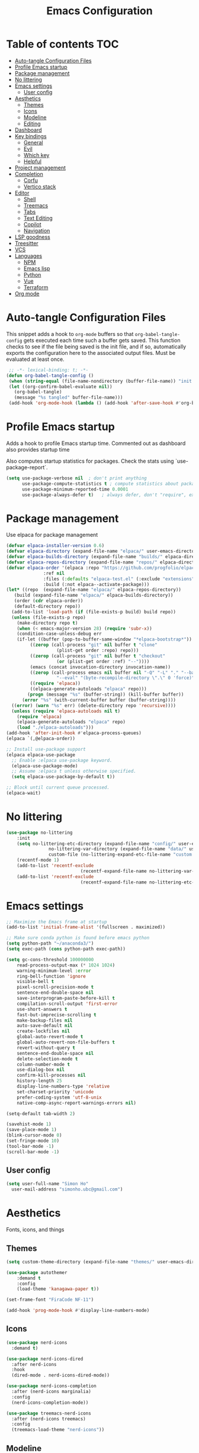 #+title: Emacs Configuration
#+PROPERTY: header-args:emacs-lisp :tangle ./init.el :mkdirp yes

* Table of contents                                                     :TOC:
- [[#auto-tangle-configuration-files][Auto-tangle Configuration Files]]
- [[#profile-emacs-startup][Profile Emacs startup]]
- [[#package-management][Package management]]
- [[#no-littering][No littering]]
- [[#emacs-settings][Emacs settings]]
  - [[#user-config][User config]]
- [[#aesthetics][Aesthetics]]
  - [[#themes][Themes]]
  - [[#icons][Icons]]
  - [[#modeline][Modeline]]
  - [[#editing][Editing]]
- [[#dashboard][Dashboard]]
- [[#key-bindings][Key bindings]]
  - [[#general][General]]
  - [[#evil][Evil]]
  - [[#which-key][Which key]]
  - [[#helpful][Helpful]]
- [[#project-management][Project management]]
- [[#completion][Completion]]
  - [[#corfu][Corfu]]
  - [[#vertico-stack][Vertico stack]]
- [[#editor][Editor]]
  - [[#shell][Shell]]
  - [[#treemacs][Treemacs]]
  - [[#tabs][Tabs]]
  - [[#text-editing][Text Editing]]
  - [[#copilot][Copilot]]
  - [[#navigation][Navigation]]
- [[#lsp-goodness][LSP goodness]]
- [[#treesitter][Treesitter]]
- [[#vcs][VCS]]
- [[#languages][Languages]]
  - [[#npm][NPM]]
  - [[#emacs-lisp][Emacs lisp]]
  - [[#python][Python]]
  - [[#vue][Vue]]
  - [[#terraform][Terraform]]
- [[#org-mode][Org mode]]

* Auto-tangle Configuration Files

This snippet adds a hook to =org-mode= buffers so that =org-babel-tangle-config= gets executed each time such a buffer gets saved.  This function checks to see if the file being saved is the init file, and if so, automatically exports the configuration here to the associated output files.
Must be evaluated at least once.

#+begin_src emacs-lisp
    ;; -*- lexical-binding: t; -*-
   (defun org-babel-tangle-config ()
    (when (string-equal (file-name-nondirectory (buffer-file-name)) "init.org"))
    (let ((org-confirm-babel-evaluate nil))
      (org-babel-tangle)
      (message "%s tangled" buffer-file-name)))
    (add-hook 'org-mode-hook (lambda () (add-hook 'after-save-hook #'org-babel-tangle-config)))
#+end_src

* Profile Emacs startup 

Adds a hook to profile Emacs startup time. Commented out as dashboard also provides startup time

Also computes startup statistics for packages. Check the stats using `use-package-report`.

#+begin_src emacs-lisp
(setq use-package-verbose nil  ; don't print anything
      use-package-compute-statistics t ; compute statistics about package initialization
      use-package-minimum-reported-time 0.0001
      use-package-always-defer t)	; always defer, don't "require", except when :demand
      #+end_src

* Package management

Use elpaca for package management

#+begin_src emacs-lisp
  (defvar elpaca-installer-version 0.6)
  (defvar elpaca-directory (expand-file-name "elpaca/" user-emacs-directory))
  (defvar elpaca-builds-directory (expand-file-name "builds/" elpaca-directory))
  (defvar elpaca-repos-directory (expand-file-name "repos/" elpaca-directory))
  (defvar elpaca-order '(elpaca :repo "https://github.com/progfolio/elpaca.git"
				:ref nil
				:files (:defaults "elpaca-test.el" (:exclude "extensions"))
				:build (:not elpaca--activate-package)))
  (let* ((repo  (expand-file-name "elpaca/" elpaca-repos-directory))
	 (build (expand-file-name "elpaca/" elpaca-builds-directory))
	 (order (cdr elpaca-order))
	 (default-directory repo))
    (add-to-list 'load-path (if (file-exists-p build) build repo))
    (unless (file-exists-p repo)
      (make-directory repo t)
      (when (< emacs-major-version 28) (require 'subr-x))
      (condition-case-unless-debug err
	  (if-let ((buffer (pop-to-buffer-same-window "*elpaca-bootstrap*"))
		   ((zerop (call-process "git" nil buffer t "clone"
					 (plist-get order :repo) repo)))
		   ((zerop (call-process "git" nil buffer t "checkout"
					 (or (plist-get order :ref) "--"))))
		   (emacs (concat invocation-directory invocation-name))
		   ((zerop (call-process emacs nil buffer nil "-Q" "-L" "." "--batch"
					 "--eval" "(byte-recompile-directory \".\" 0 'force)")))
		   ((require 'elpaca))
		   ((elpaca-generate-autoloads "elpaca" repo)))
	      (progn (message "%s" (buffer-string)) (kill-buffer buffer))
	    (error "%s" (with-current-buffer buffer (buffer-string))))
	((error) (warn "%s" err) (delete-directory repo 'recursive))))
    (unless (require 'elpaca-autoloads nil t)
      (require 'elpaca)
      (elpaca-generate-autoloads "elpaca" repo)
      (load "./elpaca-autoloads")))
  (add-hook 'after-init-hook #'elpaca-process-queues)
  (elpaca `(,@elpaca-order))

  ;; Install use-package support
  (elpaca elpaca-use-package
    ;; Enable :elpaca use-package keyword.
    (elpaca-use-package-mode)
    ;; Assume :elpaca t unless otherwise specified.
    (setq elpaca-use-package-by-default t))

  ;; Block until current queue processed.
  (elpaca-wait)
#+end_src

* No littering

#+begin_src emacs-lisp
	(use-package no-littering
		:init
		(setq no-littering-etc-directory (expand-file-name "config/" user-emacs-directory)
					no-littering-var-directory (expand-file-name "data/" user-emacs-directory)
					custom-file (no-littering-expand-etc-file-name "custom.el"))
		(recentf-mode 1)
		(add-to-list 'recentf-exclude
								(recentf-expand-file-name no-littering-var-directory))
		(add-to-list 'recentf-exclude
								(recentf-expand-file-name no-littering-etc-directory)))
#+end_src

* Emacs settings

#+begin_src emacs-lisp
	;; Maximize the Emacs frame at startup
	(add-to-list 'initial-frame-alist '(fullscreen . maximized))

	;; Make sure conda python is found before emacs python
	(setq python-path "~/anaconda3/")
	(setq exec-path (cons python-path exec-path))

	(setq gc-cons-threshold 100000000
		read-process-output-max (* 1024 1024)
		warning-minimum-level :error
		ring-bell-function 'ignore
		visible-bell t
		pixel-scroll-precision-mode t
		sentence-end-double-space nil
		save-interprogram-paste-before-kill t
		compilation-scroll-output 'first-error
		use-short-answers t
		fast-but-imprecise-scrolling t
		make-backup-files nil
		auto-save-default nil
		create-lockfiles nil
		global-auto-revert-mode t
		global-auto-revert-non-file-buffers t
		revert-without-query t
		sentence-end-double-space nil
		delete-selection-mode t
		column-number-mode t
		use-dialog-box nil
		confirm-kill-processes nil
		history-length 25
		display-line-numbers-type 'relative
		set-charset-priority 'unicode
		prefer-coding-system 'utf-8-unix
		native-comp-async-report-warnings-errors nil)

	(setq-default tab-width 2)

	(savehist-mode 1)
	(save-place-mode 1)
	(blink-cursor-mode 0)
	(set-fringe-mode 10)
	(tool-bar-mode -1)
	(scroll-bar-mode -1)
  #+end_src

** User config

#+begin_src emacs-lisp
  (setq user-full-name "Simon Ho"
	user-mail-address "simonho.ubc@gmail.com")
#+end_src
 
* Aesthetics

Fonts, icons, and things

** Themes

#+begin_src emacs-lisp
	(setq custom-theme-directory (expand-file-name "themes/" user-emacs-directory))

	(use-package autothemer
		:demand t
		:config
		(load-theme 'kanagawa-paper t))

	(set-frame-font "FiraCode NF-11")

	(add-hook 'prog-mode-hook #'display-line-numbers-mode)
#+end_src

** Icons

#+begin_src emacs-lisp
  (use-package nerd-icons
    :demand t)

  (use-package nerd-icons-dired
    :after nerd-icons
    :hook
    (dired-mode . nerd-icons-dired-mode))

  (use-package nerd-icons-completion
    :after (nerd-icons marginalia)
    :config
    (nerd-icons-completion-mode))

  (use-package treemacs-nerd-icons
    :after (nerd-icons treemacs)
    :config
    (treemacs-load-theme "nerd-icons"))
#+end_src

** Modeline

#+begin_src emacs-lisp
	(use-package doom-modeline
		:init
		(setq doom-modeline-height 30
		doom-modeline-hud nil	
		doom-modeline-project-detection 'auto
		doom-modeline-display-default-persp-name nil
		doom-modeline-buffer-modification-icon nil
		doom-modeline-buffer-encoding nil
		doom-modeline-lsp t
		doom-modeline-time-icon nil
		doom-modeline-highlight-modified-buffer-name t
		doom-modeline-position-column-line-format '("L:%l")
		doom-modeline-minor-modes t
		doom-modeline-checker-simple-format nil
		doom-modeline-major-mode-icon nil
		doom-modeline-modal-icon t
		doom-modeline-modal-modern-icon t)
		(doom-modeline-mode 1))

	(use-package diminish)

	(defun diminish-modes ()
	(dolist (mode '((eldoc-mode)
									(lsp-lens-mode)
									))
		(diminish (car mode) (cdr mode))))

	(add-hook 'elpaca-after-init-hook #'diminish-modes)

	(use-package minions
	:demand t
	:config
	(minions-mode))
#+end_src

** Editing

Make editing easier

#+begin_src emacs-lisp
	(use-package beacon
	:demand t
	:diminish
	:init
	(setq beacon-blink-when-window-scrolls nil
	beacon-blink-when-window-changes t
	beacon-blink-when-point-moves t)
	:config
	(beacon-mode 1))
	
	(use-package rainbow-mode
	:diminish
	:hook
	(prog-mode . rainbow-mode))
	
	(use-package rainbow-delimiters
	:diminish
	:hook
	(prog-mode . rainbow-delimiters-mode))
	
	(use-package hl-todo
	:demand t
	:config
	(general-define-key
	:states 'normal
	"[t" '(hl-todo-previous :wk "previous todo")
	"]t" '(hl-todo-next :wk "next todo"))
	(global-hl-todo-mode 1))
	
	(use-package yascroll
	:demand t
	:custom
	(yascroll:delay-to-hide nil)
	(yascroll:scroll-bar 'right-fringe)
	:config
	(global-yascroll-bar-mode 1))
  #+end_src

* Dashboard

#+begin_src emacs-lisp
	(use-package dashboard
		:demand t
		:after projectile
		:init
		(setq
		 dashboard-banner-logo-title nil
		 dashboard-startup-banner (concat (expand-file-name "images/" user-emacs-directory) "zzz_small.png")
		 dashboard-projects-backend 'projectile
		 dashboard-center-content t
		 dashboard-display-icons-p t
		 dashboard-icon-type 'nerd-icons
		 dashboard-set-navigator t
		 dashboard-set-heading-icons t
		 dashboard-set-file-icons t
		 dashboard-show-shortcuts nil
		 dashboard-set-init-info t
		 dashboard-footer-messages '("if you have to wait for it to roar out of you, then wait patiently.\n   if it never does roar out of you, do something else.")
		 dashboard-footer-icon (nerd-icons-codicon "nf-cod-quote"
																							 :height 1.0
																							 :v-adjust -0.05
																							 :face 'font-lock-keyword-face)
		 dashboard-projects-switch-function 'projectile-persp-switch-project)
		(setq initial-buffer-choice (lambda () (get-buffer-create "*dashboard*")))
		(setq dashboard-items '((recents  . 5)
					(projects . 5)))
		(setq dashboard-navigator-buttons
			`((
				(,(nerd-icons-sucicon "nf-seti-settings") "dotfiles" "Open Emacs config" (lambda (&rest _) (interactive) (find-file "~/dotfiles/emacs/custom/init.org")) warning)
				(,(nerd-icons-codicon "nf-cod-package") "Elpaca" "Update Packages" (lambda (&rest _) (elpaca-fetch-all)) error)
				)))
		:config
		(add-hook 'elpaca-after-init-hook #'dashboard-insert-startupify-lists)
		(add-hook 'elpaca-after-init-hook #'dashboard-initialize)
		(dashboard-setup-startup-hook))
#+end_src

* Key bindings

** General

#+begin_src emacs-lisp
	(use-package general
		:demand t
		:config
		(general-evil-setup t))
	(elpaca-wait)

	;; Leader key
	(general-define-key
		 :states '(normal insert motion emacs)
		 :keymaps 'override
		 :prefix-map 'leader-map
		 :prefix "SPC"
		 :non-normal-prefix "M-SPC")
	(general-create-definer leader-def :keymaps 'leader-map)
	(leader-def "" nil)

	;; Major mode key
	(general-create-definer major-mode-def
		:states '(normal insert motion emacs)
		:keymaps 'override
		:major-modes t
		:prefix ","
		:non-normal-prefix "M-,")
	(major-mode-def "" nil)

	;; Global Keybindings
	(leader-def
	:wk-full-keys nil
		"SPC"     '("M-x" . execute-extended-command)
		"TAB"     '("last buffer" . previous-buffer)
		"`"				'(eshell-toggle :wk "eshell")
		"u"       '("universal arg" . universal-argument)
		"y"				'(consult-yank-pop :wk "kill ring")

		"h"       (cons "help" (make-sparse-keymap))
		"hh" 			'helpful-at-point
		"hb"      'describe-bindings
		"hc"      'describe-char
		"hf"      'helpful-callable
		"hF"      'describe-face
		"hi"      'info-emacs-manual
		"hI"      'info-display-manual
		"hk"      'helpful-key
		"hK"      'describe-keymap
		"hm"      'describe-mode
		"hM"      'woman
		"hp"      'describe-package
		"ht"      'describe-text-properties
		"hv"      'helpful-variable

		"w"       (cons "windows" (make-sparse-keymap))
		"wb"      'switch-to-minibuffer-window
		"wd"      'delete-window
		"wD"      'delete-other-windows
		"wh"      'evil-window-left
		"wj"      'evil-window-down
		"wk"      'evil-window-up
		"wl"      'evil-window-right
		"wr"      'rotate-windows-forward
		"ws"      'split-window-vertically
		"wu"      'winner-undo
		"wU"      'winner-redo
		"wv"      'split-window-horizontally
		"wn"			'(clone-frame :wk "new frame")
		"wo"			'(other-frame :wk "switch frame")

		"z" (cons "tools" (make-sparse-keymap))
		"zu" 'use-package-report
		"zp" 'profiler-start
		"zP" 'profiler-report
		"zd" 'toggle-debug-on-quit

		"q"       (cons "quit" (make-sparse-keymap))
		"qd"      'restart-emacs-debug-init
		"qr"      'restart-emacs
		"qq"      'delete-frame
		"qQ"      'save-buffers-kill-emacs
		)

	(global-set-key (kbd "<escape>") 'keyboard-escape-quit)

	(general-def universal-argument-map
			"SPC u" 'universal-argument-more)

	(general-define-key
		:keymaps 'override
		"C-s" 'save-buffer)

	(general-define-key
	 :keymaps 'insert
	 "TAB" 'tab-to-tab-stop
	 "C-v" 'yank)
#+end_src

** Evil

#+begin_src emacs-lisp
	(use-package evil
		:demand t
		:after general
		:init
		(setq
		 evil-want-integration t
		 evil-want-keybinding nil
		 evil-symbol-word-search t
		 evil-ex-search-vim-style-regexp t
		 evil-want-C-u-scroll t
		 evil-want-C-i-jump nil
		 evil-cross-lines t
		 evil-respect-visual-line-mode t
		 evil-kill-on-visual-paste nil
		 evil-want-fine-undo t
		 evil-v$-excludes-newline t)
		:config
		(setq evil-normal-state-cursor  '("#FF9E3B" box)
					evil-insert-state-cursor  '("#C34043" (bar . 2))
					evil-emacs-state-cursor   '("#FF9E3B" box)
					evil-replace-state-cursor '("#C34043" (hbar . 2))
					evil-visual-state-cursor  '("#76946A" (hbar . 2))
					evil-motion-state-cursor  '("#FF9E3B" box))
		(evil-define-key 'motion 'global
			"j" 'evil-next-visual-line
			"k" 'evil-previous-visual-line)
		(evil-set-undo-system 'undo-redo)
		(evil-mode 1))

	(use-package scroll-on-jump
	:demand t
	:after evil
	:init
	(setq scroll-on-jump-duration 0.4
				scroll-on-jump-smooth t
				scroll-on-jump-curve 'smooth)
	:config
	(with-eval-after-load 'evil
	(scroll-on-jump-advice-add evil-undo)
	(scroll-on-jump-advice-add evil-redo)
	(scroll-on-jump-advice-add evil-jump-item)
	(scroll-on-jump-advice-add evil-jump-forward)
	(scroll-on-jump-advice-add evil-jump-backward)
	(scroll-on-jump-advice-add evil-search-next)
	(scroll-on-jump-advice-add evil-search-previous)
	(scroll-on-jump-advice-add evil-ex-search-next)
	(scroll-on-jump-advice-add evil-ex-search-previous)
	(scroll-on-jump-advice-add evil-forward-paragraph)
	(scroll-on-jump-advice-add evil-backward-paragraph)
	(scroll-on-jump-advice-add evil-goto-mark)

	(scroll-on-jump-with-scroll-advice-add evil-goto-line)
	(scroll-on-jump-with-scroll-advice-add evil-goto-first-line)
	(scroll-on-jump-with-scroll-advice-add evil-scroll-down)
	(scroll-on-jump-with-scroll-advice-add evil-scroll-up)
	(scroll-on-jump-with-scroll-advice-add evil-scroll-line-to-center)
	(scroll-on-jump-with-scroll-advice-add evil-scroll-line-to-top)
	(scroll-on-jump-with-scroll-advice-add evil-scroll-line-to-bottom))

	(with-eval-after-load 'goto-chg
	(scroll-on-jump-advice-add goto-last-change)
	(scroll-on-jump-advice-add goto-last-change-reverse)))

	(use-package evil-commentary
		:demand t
		:diminish
		:config
		(evil-commentary-mode))

	(use-package evil-surround
		:demand t
		:diminish
		:config
		(global-evil-surround-mode 1))
#+end_src

** Which key

#+begin_src emacs-lisp
	(use-package which-key
		:demand t
		:diminish
		:init
		(setq 
		 which-key-idle-delay 0.1
		 which-key-idle-secondary-delay 0.01
		 which-key-allow-evil-operators t
		 which-key-add-column-padding 5
		 which-key-max-display-columns 6)
		(which-key-mode))
#+end_src

** Helpful

#+begin_src emacs-lisp
	(use-package helpful)
#+end_src

* Project management

Projectile + perspective

#+begin_src emacs-lisp
  (defun system-is-mswindows ()
    (eq system-type 'windows-nt))

  (use-package projectile
    :demand t
    :diminish
    :init
    (when (and (system-is-mswindows) (executable-find "find")
	       (not (file-in-directory-p
		     (executable-find "find") "C:\\Windows")))
      (setq projectile-indexing-method 'alien
	    projectile-generic-command "find . -type f")
      projectile-project-search-path '("~/dotfiles" "F:\\")
      projectile-sort-order 'recently-active
      projectile-enable-caching t
      projectile-require-project-root t
      projectile-current-project-on-switch t
      projectile-switch-project-action #'projectile-find-file
      )
    :config
    (projectile-mode)
    :general 
    (leader-def
      :wk-full-keys nil
      "p"       (cons "projects" (make-sparse-keymap))
      "pp" '(projectile-persp-switch-project :wk "switch project")
      "pf" '(project-find-file :wk "project files")
      "pa" '(projectile-add-known-project :wk "add project")
      "pd" '(projectile-remove-known-project :wk "remove project")
      "p!" '(projectile-run-shell-command-in-root :wk "run command in root")

      "p1" '((lambda () (interactive) (persp-switch-by-number 1)) :wk "project 1")
      "p2" '((lambda () (interactive) (persp-switch-by-number 2)) :wk "project 2")
      "p3" '((lambda () (interactive) (persp-switch-by-number 3)) :wk "project 3")
      "p4" '((lambda () (interactive) (persp-switch-by-number 4)) :wk "project 4")
      "p5" '((lambda () (interactive) (persp-switch-by-number 5)) :wk "project 5")
      ))

  (use-package perspective
    :demand t
    :config
    (setq persp-initial-frame-name "default")
    (setq persp-suppress-no-prefix-key-warning t)
    (persp-mode))

  (use-package persp-projectile
    :demand t
    :after (projectile perspective))
#+end_src

* Completion

** Corfu

Inbuffer completion with corfu

#+begin_src emacs-lisp
  (use-package corfu
    :custom
    (corfu-cycle t)
    (corfu-auto t)                 ;; Enable auto completion
    (corfu-auto-delay 0.0)
    (corfu-quit-at-boundary 'separator)   
    (corfu-quit-no-match t)
    (corfu-echo-documentation 0.0)
    (corfu-preselect 'directory)      
    (corfu-on-exact-match 'quit)    
    :init
    (global-corfu-mode)
    (corfu-history-mode)
    (setq corfu-popupinfo-delay 0.2)
    (corfu-popupinfo-mode)
    :general
    (corfu-map
     "TAB" 'corfu-next
     [tab] 'corfu-next
     "S-TAB" 'corfu-previous
     [backtab] 'corfu-previous))
#+end_src

** Vertico stack

Minibuffer completion with Vertico et al.

#+begin_src emacs-lisp
	(use-package vertico
		:init
		(setq read-file-name-completion-ignore-case t
					read-buffer-completion-ignore-case t
					completion-ignore-case t
					eldoc-echo-area-use-multiline-p nil
					vertico-resize nil)
		(vertico-mode)
		:general (:keymaps 'vertico-map
											 "C-j" 'vertico-next
											 "C-k" 'vertico-previous))

	;; Add prompt indicator to `completing-read-multiple'.
	(defun crm-indicator (args)
		(cons (format "[CRM%s] %s"
									(replace-regexp-in-string
									 "\\`\\[.*?]\\*\\|\\[.*?]\\*\\'" ""
									 crm-separator)
									(car args))
					(cdr args)))
	(advice-add #'completing-read-multiple :filter-args #'crm-indicator)

	;; Do not allow the cursor in the minibuffer prompt
	(setq minibuffer-prompt-properties
				'(read-only t cursor-intangible t face minibuffer-prompt))
	(add-hook 'minibuffer-setup-hook #'cursor-intangible-mode)

	;; Enable recursive minibuffers
	(setq enable-recursive-minibuffers t)

	(use-package orderless
		:demand t
		:config
		(setq completion-styles '(orderless basic substring partial-completion flex)
					completion-category-defaults nil
					completion-category-overrides '((file (styles partial-completion)))))

	(use-package consult
		:config
		(add-to-list 'consult-preview-allowed-hooks 'global-org-modern-mode-check-buffers)
		(consult-customize
		 consult-theme consult-ripgrep consult-git-grep consult-grep
		 consult-bookmark consult-recent-file consult-xref
		 consult--source-bookmark consult--source-file-register
		 consult--source-recent-file consult--source-project-recent-file
		 :preview-key '(:debounce 0.5 any))
		:general 
		(leader-def
			:wk-full-keys nil
			"b"       (cons "buffers" (make-sparse-keymap))
			"bb" '(persp-switch-to-buffer* :wk "find buffer")
			"bd" '(kill-current-buffer :wk "delete buffer")
			"bD" '(centaur-tabs-kill-other-buffers-in-current-group :wk "delete other buffers")

			"f"       (cons "files" (make-sparse-keymap))
			"fed"       '((lambda () (interactive) (find-file "~/dotfiles/emacs/init.org")) :wk "open Emacs config")
			"fer" '((lambda () (interactive) (load-file user-init-file)) :wk "reload Emacs config")
			"fs" '(save-buffer :wk "save") 
			"ff" '(find-file :wk "find file")
			"fr" '(consult-recent-file :wk "recent files")
			"ft" '(treemacs-select-window :wk "file tree")
			))

	(use-package consult-todo
	:demand t
	:after (consult hl-todo))

	(use-package marginalia
	:defer 1
	:config
	(marginalia-mode))

	(add-hook 'marginalia-mode-hook #'nerd-icons-completion-marginalia-setup)
#+end_src

* Editor

File tree, tabs, minimaps etc

Expand selection; treesitter style

#+begin_src emacs-lisp
	(use-package expand-region
	:general
	(leader-def
		:wk-full-keys nil
		"v" '(er/expand-region :wk "expand region")))
#+end_src

** Shell

#+begin_src emacs-lisp
	(elpaca (eshell-toggle :host github :repo "4DA/eshell-toggle")
		:custom
		(eshell-toggle-use-projectile-root t)
		(eshell-toggle-run-command nil)
		(eshell-toggle-init-function #'eshell-toggle-init-ansi-term))
#+end_src

** Treemacs

#+begin_src emacs-lisp
	(use-package treemacs
	:init
	(setq treemacs-python-executable (concat python-path "python.exe"))
	:config
	(setq treemacs-follow-mode t
	treemacs-project-follow-mode t
	treemacs-filewatch-mode t
	treemacs-git-mode 'simple
	treemacs-collapse-dirs nil
	treemacs-fringe-indicator-mode 'always
	treemacs-git-commit-diff-mode nil))
	
	(use-package treemacs-evil
	:demand t
	:after (treemacs evil))
	
	(use-package treemacs-projectile
	:after (treemacs projectile))
	
	(use-package treemacs-perspective
	:after (treemacs perspective)
	:config (treemacs-set-scope-type 'Perspectives))
	#+end_src

** Tabs

#+begin_src emacs-lisp
	(use-package centaur-tabs
		:demand t
		:init
		(setq centaur-tabs-style "bar"
					centaur-tabs-set-bar 'left
					centaur-tabs-modified-marker "\u2022"
					centaur-tabs-height 22
					centaur-tabs-set-icons t
					centaur-tabs-set-modified-marker t
					centaur-tabs-cycle-scope 'tabs
					centaur-tabs-show-count t
					centaur-tabs-enable-ido-completion nil
					centaur-tabs-show-navigation-buttons nil
					centaur-tabs-show-new-tab-button t
					centaur-tabs-gray-out-icons 'buffer)
		:config
		(centaur-tabs-mode t)
		(centaur-tabs-headline-match)
		(centaur-tabs-group-by-projectile-project)
		:hook
		((dashboard-mode dired-mode eshell-mode) . centaur-tabs-local-mode)
		:general
		(:keymaps 'evil-normal-state-map
							:prefix "g"
							"t" 'centaur-tabs-forward
							"T" 'centaur-tabs-backward))
#+end_src

** Text Editing

Format all command (useful for languages with no lsp support)

#+begin_src emacs-lisp
	(use-package format-all
		:diminish
		:commands format-all-mode
		:hook (prog-mode . format-all-mode)
		:config
		(setq-default format-all-formatters '(("Typescript" (prettierd))
																					("Javascript" (prettierd))
																					("Vue" (prettierd))
																					("GraphQL" (prettierd))
																					("Python" (black))
																					))
		:general
		(leader-def
			:wk-full-keys nil
			"c"       (cons "code" (make-sparse-keymap))
			"cf" '(format-all-region-or-buffer :wk "format")
			"cs" '(consult-line :wk "search")
			"ct" '(consult-todo-all :wk "todo")
			"co" '(consult-imenu :wk "outline")))
#+end_src

Find and replace

#+begin_src emacs-lisp
	(use-package anzu
	:config
	(global-anzu-mode +1)
	:general
	(leader-def
		:wk-full-keys nil
		"cr" '(anzu-query-replace-regexp :wk "replace")))
#+end_src

** Copilot

#+begin_src emacs-lisp
	(use-package copilot :elpaca (:host github
																:repo "zerolfx/copilot.el"
																:branch "main"
																:files ("dist" "*.el"))
		:init
		(setq copilot-indent-warning-suppress t)
		:hook
		(prog-mode . copilot-mode)
		(org-mode . copilot-mode)
		:general
		(:keymaps 'copilot-completion-map
							"C-j" 'copilot-next-completion
							"C-k" 'copilot-previous-completion
							"C-l" 'copilot-accept-completion
							"M-l" 'copilot-accept-completion-by-word
							"ESC" 'copilot-clear-overlay))
#+end_src

** Navigation

#+begin_src emacs-lisp
	(use-package avy
		:demand t
		:general
		(leader-def
				:wk-full-keys nil
				"j"       (cons "jump" (make-sparse-keymap))
				"jj" 'avy-goto-char-2
				"jl" 'avy-goto-line
				"jb" 'centaur-tabs-ace-jump
				"jw" 'ace-window))

	(use-package ace-window
		:init
		(setq aw-keys '(?a ?s ?d ?f ?g ?h ?j ?k ?l)
					aw-minibuffer-flag t
					aw-ignore-current t))

	(use-package ace-link)

	(dolist (mode-mapping '((org-mode-map . ace-link-org)
													(Info-mode-map . ace-link-info)
													(help-mode-map . ace-link-help)
													(woman-mode-map . ace-link-woman)
													(eww-mode-map . ace-link-eww)
													(eww-link-keymap . ace-link-eww)
													))
		(let ((mode-map (car mode-mapping))
					(ace-link-command (cdr mode-mapping)))
			(general-nmap
				:keymaps mode-map
				:prefix "SPC"
				"jo" ace-link-command)))
#+end_src

* LSP goodness

Setting the keymap prefix here is a bit delicate. It requires a hook because we're deferring the loading of the lsp server, but also need to bind the prefix to lsp-command-map so which key can see it

#+begin_src emacs-lisp
	(use-package lsp-mode
		:diminish
		:init
		(setq
		 lsp-modeline-diagnostics-enable nil
		 lsp-modeline-code-actions-mode t
		 lsp-modeline-code-actions-segments '(icon count)
		 lsp-modeline-code-action-fallback-icon (nerd-icons-codicon "nf-cod-lightbulb")
		 lsp-enable-snippet nil
		 lsp-headerline-breadcrumb-mode t
		 lsp-headerline-breadcrumb-segments '(file symbols)
		 lsp-enable-symbol-highlighting nil
		 lsp-warn-no-matched-clients nil
		 lsp-ui-peek-enable t
		 lsp-ui-doc-show-with-cursor nil
		 lsp-ui-doc-show-with-mouse nil
		 lsp-enable-suggest-server-download t)
		:hook ((prog-mode . lsp-deferred)
					 (lsp-mode . (lambda () (setq lsp-keymap-prefix "SPC l")
												 (lsp-enable-which-key-integration))))
		:commands (lsp lsp-deferred)
		:config
		(general-def 'normal lsp-mode :definer 'minor-mode
			"SPC l" lsp-command-map))

	(use-package lsp-ui
		:commands lsp-ui-mode)

	(use-package lsp-treemacs
		:after '(lsp-mode treemacs)
		:init
		(lsp-treemacs-sync-mode 1)
		:commands lsp-treemacs-errors-list)

	(use-package flycheck
		:diminish
		:hook
		(prog-mode . flycheck-mode))
#+end_src

* Treesitter

The most useful package ever

#+begin_src emacs-lisp
	(use-package treesit-auto
		:custom
		(treesit-auto-install 'prompt)
		:config
		(treesit-auto-add-to-auto-mode-alist 'all)
		:hook
		(prog-mode . treesit-auto-mode))
#+end_src

Text objects

#+begin_src emacs-lisp
	(use-package evil-textobj-tree-sitter
		:after evil
		:general
		(:keymaps 'evil-outer-text-objects-map
							"f" (evil-textobj-tree-sitter-get-textobj "function.outer")
							"c" (evil-textobj-tree-sitter-get-textobj "class.outer")
							"a" (evil-textobj-tree-sitter-get-textobj "parameter.outer"))
		(:keymaps 'evil-inner-text-objects-map
							"f" (evil-textobj-tree-sitter-get-textobj "function.inner")
							"c" (evil-textobj-tree-sitter-get-textobj "class.inner")
							"a" (evil-textobj-tree-sitter-get-textobj "parameter.inner"))
		)
#+end_src
 
* VCS

#+begin_src emacs-lisp
	(use-package git-gutter
		:demand t
		:diminish
		:init
		(custom-set-variables
		 '(git-gutter:update-interval 5)
		 '(git-gutter:modified-sign "~")
		 '(git-gutter:added-sign "+") 
		 '(git-gutter:deleted-sign "-"))
		:config
		(general-define-key
		 :states 'normal
		 "[h" '(git-gutter:previous-hunk :wk "previous hunk")
		 "]h" '(git-gutter:next-hunk :wk "next hunk"))
		(global-git-gutter-mode t))
#+end_src

* Languages

** NPM

#+begin_src emacs-lisp
	(use-package npm
		:general
		(major-mode-def
			:keymaps '(js-mode-map typescript-ts-mode-map web-mode-map)
			:wk-full-keys nil
			"n" 'npm))
#+end_src

** Emacs lisp

#+begin_src emacs-lisp
  (use-package lispyville
    :hook
    (emacs-lisp-mode . lispyville-mode))
      #+end_src

** Python

#+begin_src emacs-lisp
	(major-mode-def
		:keymaps 'python-ts-mode-map
		:wk-full-keys nil
		"s" 'run-python
		"x" 'python-shell-send-buffer)

	(setq python-shell-interpreter (concat python-path "python.exe")
				lsp-ruff-lsp-python-path (concat python-path "python.exe"))
	(add-hook 'python-mode-hook (lambda () (setq-local tab-width 4)))
#+end_src

*** Jupyter

This is a pseudo replacement for Jupyter notebooks. Opening a .ipynb will allow it to be read and edited as an org file.

Saving the file will convert it back to an ipynb file, but results will be lost.

Ref:
https://martibosch.github.io/jupyter-emacs-universe/
https://github.com/martibosch/snakemacs/blob/code-cells-org/main.el

#+begin_src emacs-lisp
	(defvar src-jupyter-block-header "src jupyter-python :session jupyter :async yes")
	
	(defun replace-current-header-with-src-jupyter ()
  (interactive)
  (move-beginning-of-line nil)
  (kill-line)
  (insert src-jupyter-block-header))

(defun replace-all-header-with-src-jupyter ()
  (interactive)
  (save-excursion
    (goto-char (point-min))
    (while (re-search-forward "^#\\+begin_src jupyter-python\\s-*$" nil t)
      (replace-match (concat "#+begin_" src-jupyter-block-header) nil nil))))
	
	(use-package jupyter
	:after code-cells)

	(use-package code-cells
	:init
	(setq code-cells-convert-ipynb-style '(("pandoc" "--to" "ipynb" "--from" "org")
	("pandoc" "--to" "org" "--from" "ipynb")
	(lambda () #'org-mode)))
	:hook
	((org-mode python-mode python-ts-mode) . code-cells-mode)
	:general
	(major-mode-def
	:keymaps 'code-cells-mode-map
	:wk-full-keys nil
	"D" '(jupyter-org-clear-all-results :wk "clear results")
	"r" '(replace-current-header-with-src-jupyter :wk "replace jupyter src")
	"R" '(replace-all-header-with-src-jupyter :wk "replace all jupyter src")
	))
#+end_src

** Vue

#+begin_src emacs-lisp
	(use-package web-mode
		:init
		(add-to-list 'auto-mode-alist '("\\.vue\\'" . web-mode)))
#+end_src

** Terraform

#+begin_src emacs-lisp
	(use-package terraform-mode
  :custom (terraform-format-on-save t))
#+end_src

* Org mode

#+begin_src emacs-lisp
	(use-package org
		:elpaca nil
		:defer t
		:config
		;; to avoid having to confirm each code block evaluation in the minibuffer
		(setq org-confirm-babel-evaluate nil)
		;; use python-mode in jupyter-python code blocks
		(org-babel-do-load-languages 'org-babel-load-languages '((python . t)
																														 (shell . t)
																														 (emacs-lisp . t)
																														 (jupyter . t)))
		:hook
		(org-babel-after-execute . org-display-inline-images))

	(use-package toc-org
		:hook (org-mode . toc-org-mode))

	(use-package org-modern
		:init
		(setq
		;; Edit settings
		org-auto-align-tags nil
		org-tags-column 0
		org-catch-invisible-edits 'show-and-error
		org-special-ctrl-a/e t
		org-src-tab-acts-natively nil
		org-insert-heading-respect-content t

		;; Org styling, hide markup etc.
		org-hide-emphasis-markers nil
		org-pretty-entities t

		;; Agenda styling
		org-agenda-tags-column 0
		org-agenda-block-separator ?-)
		:hook
		(org-mode . org-modern-mode))

	(use-package evil-org
		:diminish
		:hook (org-mode . evil-org-mode)
		:config (evil-org-set-key-theme '(textobjects insert navigation additional shift todo)))

	(with-eval-after-load 'org
		(add-to-list 'org-structure-template-alist '("se" . "src emacs-lisp"))
		(add-to-list 'org-structure-template-alist '("sj" . src-jupyter-block-header))
		(add-to-list 'org-structure-template-alist '("sp" . "src python")))

	(major-mode-def
		:keymaps 'org-mode-map
		:wk-full-keys nil
		"x" '(org-babel-execute-src-block :wk "execute block")
		"X" '(org-babel-execute-buffer :wk "execute all")
		"e"			'(org-edit-special :wk "edit block")
		"i"      (cons "insert" (make-sparse-keymap))
		"is"     (cons "src block" (make-sparse-keymap))
		"ise"		'((lambda() (interactive) (org-insert-structure-template "src emacs-lisp")) :wk "emacs-lisp")
		"isp"		'((lambda() (interactive) (org-insert-structure-template "src python")) :wk "python")
		"isj"	  '((lambda() (interactive) (org-insert-structure-template src-jupyter-block-header)) :wk "jupyter")
		"it"		'((lambda() (interactive) (org-set-tags-command "TOC")) :wk "TOC"))
#+end_src
